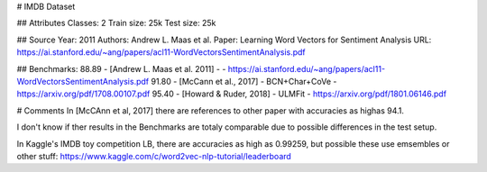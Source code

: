 # IMDB Dataset

## Attributes 
Classes: 2
Train size: 25k
Test size: 25k


## Source
Year: 2011
Authors: Andrew L. Maas et al.
Paper: Learning Word Vectors for Sentiment Analysis
URL: https://ai.stanford.edu/~ang/papers/acl11-WordVectorsSentimentAnalysis.pdf


## Benchmarks:
88.89 - [Andrew L. Maas et al. 2011] - -            https://ai.stanford.edu/~ang/papers/acl11-WordVectorsSentimentAnalysis.pdf
91.80 - [McCann et al., 2017] - BCN+Char+CoVe -     https://arxiv.org/pdf/1708.00107.pdf
95.40 - [Howard & Ruder, 2018] - ULMFit -           https://arxiv.org/pdf/1801.06146.pdf

# Comments
In [McCAnn et al, 2017] there are references to other paper with accuracies 
as highas 94.1.

I don't know if ther results in the Benchmarks are totaly comparable due to possible
differences in the test setup.

In Kaggle's IMDB toy competition LB, there are accuracies as high as 0.99259, but
possible these use emsembles or other stuff:
https://www.kaggle.com/c/word2vec-nlp-tutorial/leaderboard